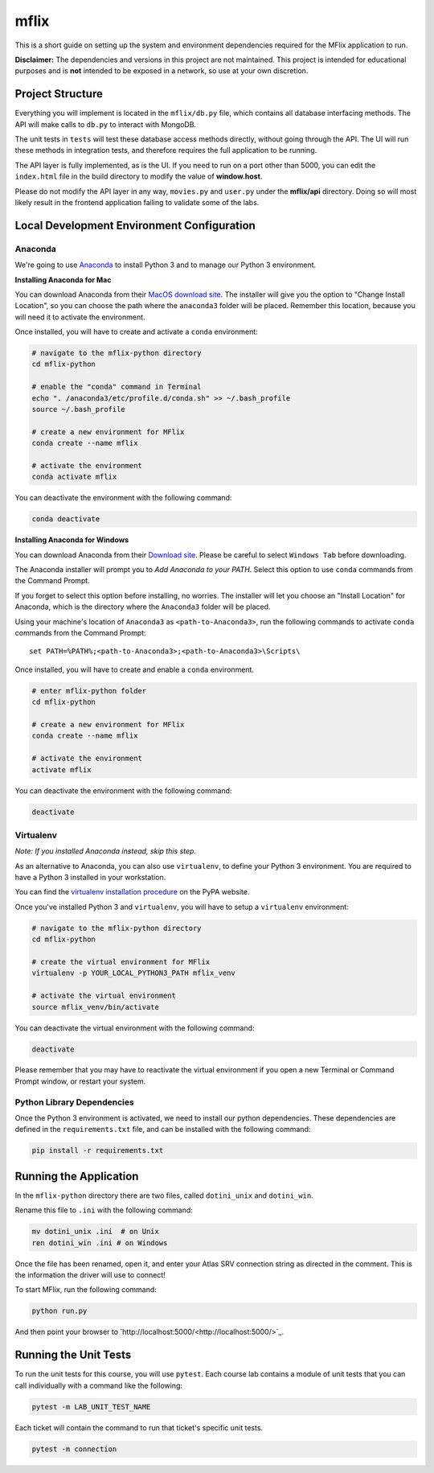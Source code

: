 =====
mflix
=====

This is a short guide on setting up the system and environment dependencies
required for the MFlix application to run.

**Disclaimer:** The dependencies and versions in this project are not
maintained. This project is intended for educational purposes and is **not**
intended to be exposed in a network, so use at your own discretion.

Project Structure
-----------------

Everything you will implement is located in the ``mflix/db.py`` file, which
contains all database interfacing methods. The API will make calls to ``db.py``
to interact with MongoDB.

The unit tests in ``tests`` will test these database access methods directly,
without going through the API. The UI will run these methods in integration
tests, and therefore requires the full application to be running.

The API layer is fully implemented, as is the UI. If you need to run on a port
other than 5000, you can edit the ``index.html`` file in the build directory to
modify the value of **window.host**.

Please do not modify the API layer in any way, ``movies.py`` and ``user.py``
under the **mflix/api** directory. Doing so will most likely result in the
frontend application failing to validate some of the labs.


Local Development Environment Configuration
-------------------------------------------

Anaconda
~~~~~~~~

We're going to use `Anaconda <https://anaconda.org/>`_ to install Python 3 and
to manage our Python 3 environment.

**Installing Anaconda for Mac**

You can download Anaconda from their `MacOS download site
<https://www.anaconda.com/download/#macos>`_. The installer will give you
the option to "Change Install Location", so you can choose the path where the
``anaconda3`` folder will be placed. Remember this location, because you will
need it to activate the environment.

Once installed, you will have to create and activate a ``conda`` environment:

.. code-block:: sh

  # navigate to the mflix-python directory
  cd mflix-python

  # enable the "conda" command in Terminal
  echo ". /anaconda3/etc/profile.d/conda.sh" >> ~/.bash_profile
  source ~/.bash_profile

  # create a new environment for MFlix
  conda create --name mflix

  # activate the environment
  conda activate mflix

You can deactivate the environment with the following command:

.. code-block:: sh

  conda deactivate

**Installing Anaconda for Windows**

You can download Anaconda from their `Download site
<https://www.anaconda.com/download/>`_. Please be careful to select ``Windows Tab`` before downloading.

The Anaconda installer will prompt you to *Add Anaconda to your PATH*. Select
this option to use ``conda`` commands from the Command Prompt.

If you forget to select this option before installing, no worries. The installer
will let you choose an "Install Location" for Anaconda, which is the directory
where the ``Anaconda3`` folder will be placed.

Using your machine's location of ``Anaconda3`` as ``<path-to-Anaconda3>``, run
the following commands to activate ``conda`` commands from the Command Prompt::

  set PATH=%PATH%;<path-to-Anaconda3>;<path-to-Anaconda3>\Scripts\

Once installed, you will have to create and enable a ``conda`` environment.

.. code-block:: sh

  # enter mflix-python folder
  cd mflix-python

  # create a new environment for MFlix
  conda create --name mflix

  # activate the environment
  activate mflix

You can deactivate the environment with the following command:

.. code-block:: sh

  deactivate


Virtualenv
~~~~~~~~~~

*Note: If you installed Anaconda instead, skip this step.*

As an alternative to Anaconda, you can also use ``virtualenv``, to define your
Python 3 environment. You are required to have a Python 3 installed in your
workstation.

You can find the `virtualenv installation procedure`_ on the PyPA website.

Once you've installed Python 3 and ``virtualenv``, you will have to setup a
``virtualenv`` environment:

.. code-block:: sh

  # navigate to the mflix-python directory
  cd mflix-python

  # create the virtual environment for MFlix
  virtualenv -p YOUR_LOCAL_PYTHON3_PATH mflix_venv

  # activate the virtual environment
  source mflix_venv/bin/activate

You can deactivate the virtual environment with the following command:

.. code-block:: sh

  deactivate

.. _`virtualenv installation procedure`: https://virtualenv.pypa.io/en/stable/installation/

Please remember that you may have to reactivate the virtual environment if you
open a new Terminal or Command Prompt window, or restart your system.


Python Library Dependencies
~~~~~~~~~~~~~~~~~~~~~~~~~~~

Once the Python 3 environment is activated, we need to install our python
dependencies. These dependencies are defined in the ``requirements.txt`` file,
and can be installed with the following command:

.. code-block:: sh

  pip install -r requirements.txt


Running the Application
-----------------------

In the ``mflix-python`` directory there are two files, called ``dotini_unix``
and ``dotini_win``.

Rename this file to ``.ini`` with the following command:

.. code-block:: sh

  mv dotini_unix .ini  # on Unix
  ren dotini_win .ini # on Windows

Once the file has been renamed, open it, and enter your Atlas SRV connection
string as directed in the comment. This is the information the driver will use
to connect!

To start MFlix, run the following command:

.. code-block:: sh

  python run.py


And then point your browser to `http://localhost:5000/<http://localhost:5000/>`_.


Running the Unit Tests
----------------------

To run the unit tests for this course, you will use ``pytest``. Each course lab
contains a module of unit tests that you can call individually with a command
like the following:

.. code-block:: sh

  pytest -m LAB_UNIT_TEST_NAME

Each ticket will contain the command to run that ticket's specific unit tests.

.. code-block:: sh

  pytest -m connection
